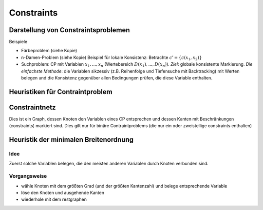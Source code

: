 Constraints
============

Darstellung von Constraintsproblemen
---------------------------------------

Beispiele

- Färbeproblem (siehe Kopie)
- n-Damen-Problem (siehe Kopie)
  Beispiel für lokale Konsistenz: Betrachte :math:`c' = \{c(x_1 , x_2)\}`
- Suchproblem: CP mit Variablen :math:`x_1 ,..., x_n` (Wertebereich :math:`D(x_1), ..., D(x_n)`). *Ziel*: globale konsistente Markierung. *Die einfachste Methode*: die Variablen sikzessiv (z.B. Reihenfolge und Tiefensuche mit Backtracking) mit Werten belegen und die Konsistenz gegenüber allen Bedingungen prüfen, die diese Variable enthalten.

Heuristiken für Contraintproblem
-------------------------------------------


Constraintnetz
---------------

Dies ist ein Graph, dessen Knoten den Variablen eines CP entsprechen und dessen Kanten mit Beschränkungen (constraints) markiert sind.
Dies gilt nur für binäre Contraintproblems (die nur ein oder zweistellige constraints enthalten)

Heuristik der minimalen Breitenordnung
-----------------------------------------------
Idee
^^^^^^

Zuerst solche Variablen belegen, die den meisten anderen Variablen durch Knoten verbunden sind.

Vorgangsweise
^^^^^^^^^^^^^

- wähle Knoten mit dem größten Grad (und der größten Kantenzahl) und belege entsprechende Variable
- löse den Knoten und ausgehende Kanten
- wiederhole mit dem restgraphen
